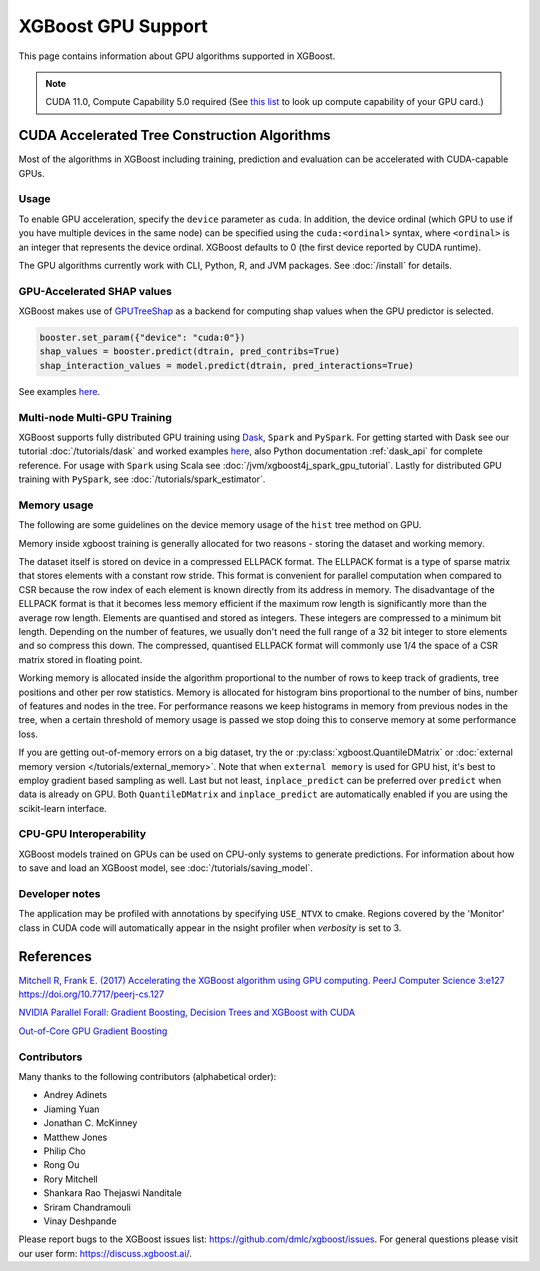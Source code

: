 ###################
XGBoost GPU Support
###################

This page contains information about GPU algorithms supported in XGBoost.

.. note:: CUDA 11.0, Compute Capability 5.0 required (See `this list <https://en.wikipedia.org/wiki/CUDA#GPUs_supported>`_ to look up compute capability of your GPU card.)

*********************************************
CUDA Accelerated Tree Construction Algorithms
*********************************************

Most of the algorithms in XGBoost including training, prediction and evaluation can be accelerated with CUDA-capable GPUs.

Usage
=====

To enable GPU acceleration, specify the ``device`` parameter as ``cuda``. In addition, the device ordinal (which GPU to use if you have multiple devices in the same node) can be specified using the ``cuda:<ordinal>`` syntax, where ``<ordinal>`` is an integer that represents the device ordinal. XGBoost defaults to 0 (the first device reported by CUDA runtime).

The GPU algorithms currently work with CLI, Python, R, and JVM packages. See :doc:`/install` for details.

.. code-block:: python
  :caption: Python example

  params = dict()
  params["device"] = "cuda:0"
  params["tree_method"] = "hist"
  Xy = xgboost.QuantileDMatrix(X, y)
  xgboost.train(params, Xy)

.. code-block:: python
  :caption: With Scikit-Learn interface

  XGBRegressor(tree_method="hist", device="cuda")


GPU-Accelerated SHAP values
=============================
XGBoost makes use of `GPUTreeShap <https://github.com/rapidsai/gputreeshap>`_ as a backend for computing shap values when the GPU predictor is selected.

.. code-block:: python

  booster.set_param({"device": "cuda:0"})
  shap_values = booster.predict(dtrain, pred_contribs=True)
  shap_interaction_values = model.predict(dtrain, pred_interactions=True)

See examples `here <https://github.com/dmlc/xgboost/tree/master/demo/gpu_acceleration>`__.

Multi-node Multi-GPU Training
=============================

XGBoost supports fully distributed GPU training using `Dask <https://dask.org/>`_, ``Spark`` and ``PySpark``. For getting started with Dask see our tutorial :doc:`/tutorials/dask` and worked examples `here <https://github.com/dmlc/xgboost/tree/master/demo/dask>`__, also Python documentation :ref:`dask_api` for complete reference. For usage with ``Spark`` using Scala see :doc:`/jvm/xgboost4j_spark_gpu_tutorial`. Lastly for distributed GPU training with ``PySpark``, see :doc:`/tutorials/spark_estimator`.


Memory usage
============
The following are some guidelines on the device memory usage of the ``hist`` tree method on GPU.

Memory inside xgboost training is generally allocated for two reasons - storing the dataset and working memory.

The dataset itself is stored on device in a compressed ELLPACK format. The ELLPACK format is a type of sparse matrix that stores elements with a constant row stride. This format is convenient for parallel computation when compared to CSR because the row index of each element is known directly from its address in memory. The disadvantage of the ELLPACK format is that it becomes less memory efficient if the maximum row length is significantly more than the average row length. Elements are quantised and stored as integers. These integers are compressed to a minimum bit length. Depending on the number of features, we usually don't need the full range of a 32 bit integer to store elements and so compress this down. The compressed, quantised ELLPACK format will commonly use 1/4 the space of a CSR matrix stored in floating point.

Working memory is allocated inside the algorithm proportional to the number of rows to keep track of gradients, tree positions and other per row statistics. Memory is allocated for histogram bins proportional to the number of bins, number of features and nodes in the tree. For performance reasons we keep histograms in memory from previous nodes in the tree, when a certain threshold of memory usage is passed we stop doing this to conserve memory at some performance loss.

If you are getting out-of-memory errors on a big dataset, try the or :py:class:`xgboost.QuantileDMatrix` or :doc:`external memory version </tutorials/external_memory>`. Note that when ``external memory`` is used for GPU hist, it's best to employ gradient based sampling as well. Last but not least, ``inplace_predict`` can be preferred over ``predict`` when data is already on GPU. Both ``QuantileDMatrix`` and ``inplace_predict`` are automatically enabled if you are using the scikit-learn interface.


CPU-GPU Interoperability
========================
XGBoost models trained on GPUs can be used on CPU-only systems to generate predictions. For information about how to save and load an XGBoost model, see :doc:`/tutorials/saving_model`.


Developer notes
===============
The application may be profiled with annotations by specifying ``USE_NTVX`` to cmake. Regions covered by the 'Monitor' class in CUDA code will automatically appear in the nsight profiler when `verbosity` is set to 3.

**********
References
**********
`Mitchell R, Frank E. (2017) Accelerating the XGBoost algorithm using GPU computing. PeerJ Computer Science 3:e127 https://doi.org/10.7717/peerj-cs.127 <https://peerj.com/articles/cs-127/>`_

`NVIDIA Parallel Forall: Gradient Boosting, Decision Trees and XGBoost with CUDA <https://devblogs.nvidia.com/parallelforall/gradient-boosting-decision-trees-xgboost-cuda/>`_

`Out-of-Core GPU Gradient Boosting <https://arxiv.org/abs/2005.09148>`_

Contributors
============
Many thanks to the following contributors (alphabetical order):

* Andrey Adinets
* Jiaming Yuan
* Jonathan C. McKinney
* Matthew Jones
* Philip Cho
* Rong Ou
* Rory Mitchell
* Shankara Rao Thejaswi Nanditale
* Sriram Chandramouli
* Vinay Deshpande

Please report bugs to the XGBoost issues list: https://github.com/dmlc/xgboost/issues.  For general questions please visit our user form: https://discuss.xgboost.ai/.
